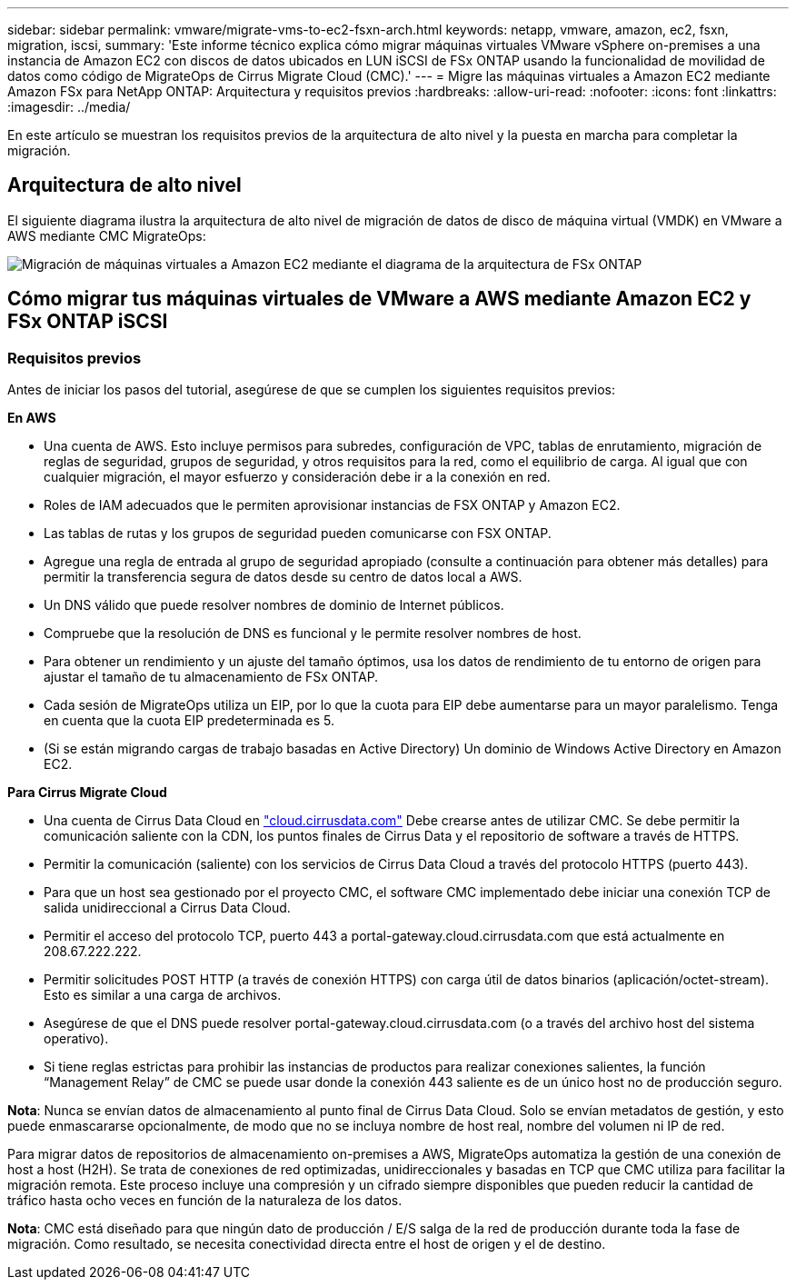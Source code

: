 ---
sidebar: sidebar 
permalink: vmware/migrate-vms-to-ec2-fsxn-arch.html 
keywords: netapp, vmware, amazon, ec2, fsxn, migration, iscsi, 
summary: 'Este informe técnico explica cómo migrar máquinas virtuales VMware vSphere on-premises a una instancia de Amazon EC2 con discos de datos ubicados en LUN iSCSI de FSx ONTAP usando la funcionalidad de movilidad de datos como código de MigrateOps de Cirrus Migrate Cloud (CMC).' 
---
= Migre las máquinas virtuales a Amazon EC2 mediante Amazon FSx para NetApp ONTAP: Arquitectura y requisitos previos
:hardbreaks:
:allow-uri-read: 
:nofooter: 
:icons: font
:linkattrs: 
:imagesdir: ../media/


[role="lead"]
En este artículo se muestran los requisitos previos de la arquitectura de alto nivel y la puesta en marcha para completar la migración.



== Arquitectura de alto nivel

El siguiente diagrama ilustra la arquitectura de alto nivel de migración de datos de disco de máquina virtual (VMDK) en VMware a AWS mediante CMC MigrateOps:

image:migrate-ec2-fsxn-image01.png["Migración de máquinas virtuales a Amazon EC2 mediante el diagrama de la arquitectura de FSx ONTAP"]



== Cómo migrar tus máquinas virtuales de VMware a AWS mediante Amazon EC2 y FSx ONTAP iSCSI



=== Requisitos previos

Antes de iniciar los pasos del tutorial, asegúrese de que se cumplen los siguientes requisitos previos:

*En AWS*

* Una cuenta de AWS. Esto incluye permisos para subredes, configuración de VPC, tablas de enrutamiento, migración de reglas de seguridad, grupos de seguridad, y otros requisitos para la red, como el equilibrio de carga. Al igual que con cualquier migración, el mayor esfuerzo y consideración debe ir a la conexión en red.
* Roles de IAM adecuados que le permiten aprovisionar instancias de FSX ONTAP y Amazon EC2.
* Las tablas de rutas y los grupos de seguridad pueden comunicarse con FSX ONTAP.
* Agregue una regla de entrada al grupo de seguridad apropiado (consulte a continuación para obtener más detalles) para permitir la transferencia segura de datos desde su centro de datos local a AWS.
* Un DNS válido que puede resolver nombres de dominio de Internet públicos.
* Compruebe que la resolución de DNS es funcional y le permite resolver nombres de host.
* Para obtener un rendimiento y un ajuste del tamaño óptimos, usa los datos de rendimiento de tu entorno de origen para ajustar el tamaño de tu almacenamiento de FSx ONTAP.
* Cada sesión de MigrateOps utiliza un EIP, por lo que la cuota para EIP debe aumentarse para un mayor paralelismo. Tenga en cuenta que la cuota EIP predeterminada es 5.
* (Si se están migrando cargas de trabajo basadas en Active Directory) Un dominio de Windows Active Directory en Amazon EC2.


*Para Cirrus Migrate Cloud*

* Una cuenta de Cirrus Data Cloud en link:http://cloud.cirrusdata.com/["cloud.cirrusdata.com"] Debe crearse antes de utilizar CMC. Se debe permitir la comunicación saliente con la CDN, los puntos finales de Cirrus Data y el repositorio de software a través de HTTPS.
* Permitir la comunicación (saliente) con los servicios de Cirrus Data Cloud a través del protocolo HTTPS (puerto 443).
* Para que un host sea gestionado por el proyecto CMC, el software CMC implementado debe iniciar una conexión TCP de salida unidireccional a Cirrus Data Cloud.
* Permitir el acceso del protocolo TCP, puerto 443 a portal-gateway.cloud.cirrusdata.com que está actualmente en 208.67.222.222.
* Permitir solicitudes POST HTTP (a través de conexión HTTPS) con carga útil de datos binarios (aplicación/octet-stream). Esto es similar a una carga de archivos.
* Asegúrese de que el DNS puede resolver portal-gateway.cloud.cirrusdata.com (o a través del archivo host del sistema operativo).
* Si tiene reglas estrictas para prohibir las instancias de productos para realizar conexiones salientes, la función “Management Relay” de CMC se puede usar donde la conexión 443 saliente es de un único host no de producción seguro.


*Nota*: Nunca se envían datos de almacenamiento al punto final de Cirrus Data Cloud. Solo se envían metadatos de gestión, y esto puede enmascararse opcionalmente, de modo que no se incluya nombre de host real, nombre del volumen ni IP de red.

Para migrar datos de repositorios de almacenamiento on-premises a AWS, MigrateOps automatiza la gestión de una conexión de host a host (H2H). Se trata de conexiones de red optimizadas, unidireccionales y basadas en TCP que CMC utiliza para facilitar la migración remota. Este proceso incluye una compresión y un cifrado siempre disponibles que pueden reducir la cantidad de tráfico hasta ocho veces en función de la naturaleza de los datos.

*Nota*: CMC está diseñado para que ningún dato de producción / E/S salga de la red de producción durante toda la fase de migración. Como resultado, se necesita conectividad directa entre el host de origen y el de destino.
